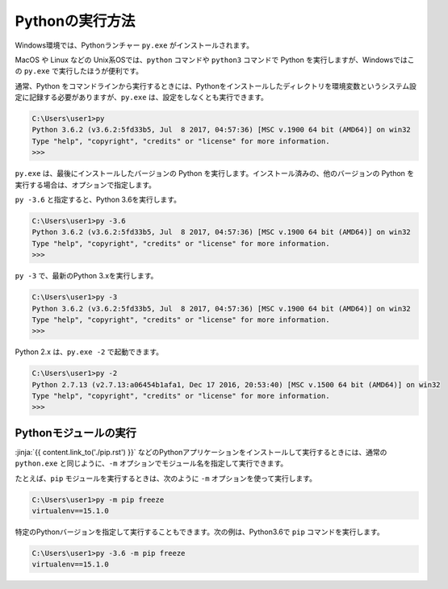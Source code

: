 
Pythonの実行方法
===============================


Windows環境では、Pythonランチャー ``py.exe`` がインストールされます。

MacOS や Linux などの Unix系OSでは、``python`` コマンドや ``python3`` コマンドで Python を実行しますが、Windowsではこの ``py.exe`` で実行したほうが便利です。

通常、Python をコマンドラインから実行するときには、Pythonをインストールしたディレクトリを環境変数というシステム設定に記録する必要がありますが、``py.exe`` は、設定をしなくとも実行できます。


.. code-block::

   C:\Users\user1>py
   Python 3.6.2 (v3.6.2:5fd33b5, Jul  8 2017, 04:57:36) [MSC v.1900 64 bit (AMD64)] on win32
   Type "help", "copyright", "credits" or "license" for more information.
   >>>

``py.exe`` は、最後にインストールしたバージョンの Python を実行します。インストール済みの、他のバージョンの Python を実行する場合は、オプションで指定します。

``py -3.6`` と指定すると、Python 3.6を実行します。

.. code-block::

   C:\Users\user1>py -3.6
   Python 3.6.2 (v3.6.2:5fd33b5, Jul  8 2017, 04:57:36) [MSC v.1900 64 bit (AMD64)] on win32
   Type "help", "copyright", "credits" or "license" for more information.
   >>>


``py -3`` で、最新のPython 3.xを実行します。


.. code-block::

   C:\Users\user1>py -3
   Python 3.6.2 (v3.6.2:5fd33b5, Jul  8 2017, 04:57:36) [MSC v.1900 64 bit (AMD64)] on win32
   Type "help", "copyright", "credits" or "license" for more information.
   >>>


Python 2.x は、``py.exe -2`` で起動できます。

.. code-block::

   C:\Users\user1>py -2
   Python 2.7.13 (v2.7.13:a06454b1afa1, Dec 17 2016, 20:53:40) [MSC v.1500 64 bit (AMD64)] on win32
   Type "help", "copyright", "credits" or "license" for more information.
   >>>


Pythonモジュールの実行
---------------------------------

:jinja:`{{ content.link_to('./pip.rst') }}` などのPythonアプリケーションをインストールして実行するときには、通常の ``python.exe`` と同じように、``-m`` オプションでモジュール名を指定して実行できます。

たとえば、``pip`` モジュールを実行するときは、次のように ``-m`` オプションを使って実行します。

.. code-block::

   C:\Users\user1>py -m pip freeze
   virtualenv==15.1.0


特定のPythonバージョンを指定して実行することもできます。次の例は、Python3.6で ``pip`` コマンドを実行します。

.. code-block::

   C:\Users\user1>py -3.6 -m pip freeze
   virtualenv==15.1.0

